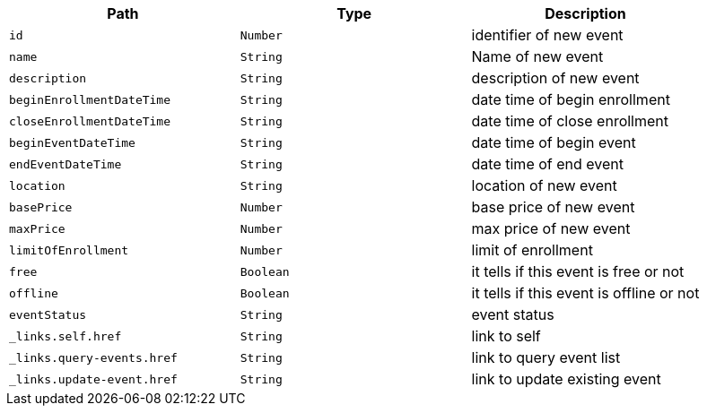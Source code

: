 |===
|Path|Type|Description

|`+id+`
|`+Number+`
|identifier of new event

|`+name+`
|`+String+`
|Name of new event

|`+description+`
|`+String+`
|description of new event

|`+beginEnrollmentDateTime+`
|`+String+`
|date time of begin enrollment

|`+closeEnrollmentDateTime+`
|`+String+`
|date time of close enrollment

|`+beginEventDateTime+`
|`+String+`
|date time of begin event

|`+endEventDateTime+`
|`+String+`
|date time of end event

|`+location+`
|`+String+`
|location of new event

|`+basePrice+`
|`+Number+`
|base price of new event

|`+maxPrice+`
|`+Number+`
|max price of new event

|`+limitOfEnrollment+`
|`+Number+`
|limit of enrollment

|`+free+`
|`+Boolean+`
|it tells if this event is free or not

|`+offline+`
|`+Boolean+`
|it tells if this event is offline or not

|`+eventStatus+`
|`+String+`
|event status

|`+_links.self.href+`
|`+String+`
|link to self

|`+_links.query-events.href+`
|`+String+`
|link to query event list

|`+_links.update-event.href+`
|`+String+`
|link to update existing event

|===